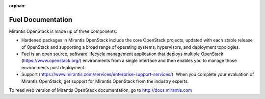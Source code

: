 :orphan:

.. index:: Fuel Documentation

.. _Manpage:

=============================
Fuel Documentation
=============================

Mirantis OpenStack is made up of three components:

*  Hardened packages in Mirantis OpenStack
   include the core OpenStack projects,
   updated with each stable release of OpenStack
   and supporting a broad range of operating systems,
   hypervisors, and deployment topologies.

*  Fuel is an open source, software lifecycle management application
   that deploys multiple OpenStack (https://www.openstack.org/)
   environments from a single interface
   and then enables you to manage those environments post deployment.

*  Support (https://www.mirantis.com/services/enterprise-support-services/).
   When you complete your evaluation of Mirantis OpenStack,
   get support for Mirantis OpenStack from the industry experts.

To read web version of Mirantis OpenStack documentation, go to
http://docs.mirantis.com
